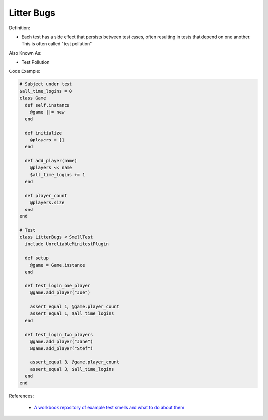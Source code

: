 Litter Bugs
^^^^^
Definition:

* Each test has a side effect that persists between test cases, often resulting in tests that depend on one another. This is often called "test pollution"

Also Known As:

* Test Pollution

Code Example:

.. code-block:: ruby

  # Subject under test
  $all_time_logins = 0
  class Game
    def self.instance
      @game ||= new
    end

    def initialize
      @players = []
    end

    def add_player(name)
      @players << name
      $all_time_logins += 1
    end

    def player_count
      @players.size
    end
  end

  # Test
  class LitterBugs < SmellTest
    include UnreliableMinitestPlugin

    def setup
      @game = Game.instance
    end

    def test_login_one_player
      @game.add_player("Joe")

      assert_equal 1, @game.player_count
      assert_equal 1, $all_time_logins
    end

    def test_login_two_players
      @game.add_player("Jane")
      @game.add_player("Stef")

      assert_equal 3, @game.player_count
      assert_equal 3, $all_time_logins
    end
  end

References:

 * `A workbook repository of example test smells and what to do about them <https://github.com/testdouble/test-smells>`_


